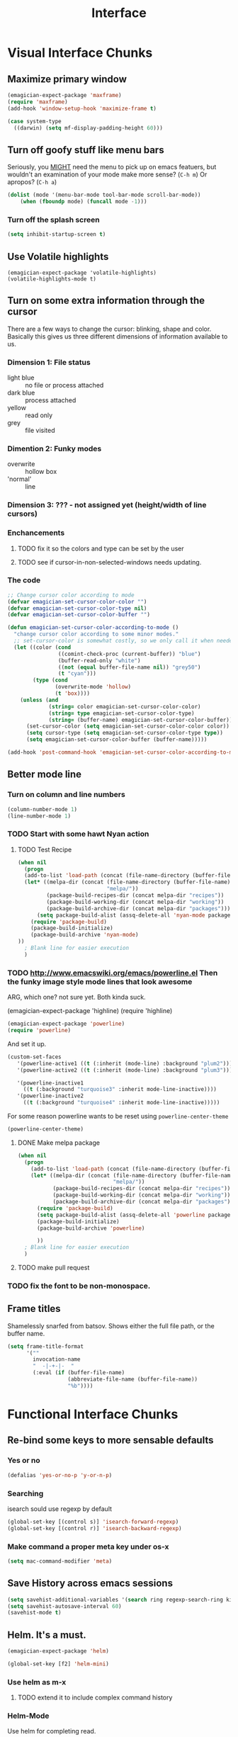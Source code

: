 #+title: Interface
* Visual Interface Chunks
** Maximize primary window
#+begin_src emacs-lisp
  (emagician-expect-package 'maxframe)
  (require 'maxframe)
  (add-hook 'window-setup-hook 'maximize-frame t)
  
  (case system-type
    ((darwin) (setq mf-display-padding-height 60)))
  
#+end_src
** Turn off goofy stuff like menu bars

Seriously, you __MIGHT__ need the menu to pick up on emacs featuers,
but wouldn't an examination of your mode make more sense? (~C-h m~) Or
apropos? (~C-h a~)

#+name: turn-off-goofy-shit
#+begin_src emacs-lisp
(dolist (mode '(menu-bar-mode tool-bar-mode scroll-bar-mode))
    (when (fboundp mode) (funcall mode -1)))
#+end_src

*** Turn off the splash screen

#+begin_src emacs-lisp
  (setq inhibit-startup-screen t)  
#+end_src

** Use Volatile highlights

#+name: volatile highlights
#+begin_src emacs-foo-lisp
    (emagician-expect-package 'volatile-highlights)
    (volatile-highlights-mode t)
#+end_src
** Turn on some extra information through the cursor

   There are a few ways to change the cursor: blinking, shape and
   color.  Basically this gives us three different dimensions of
   information available to us.

*** Dimension 1: File status
   	- light blue :: no file or process attached
   	- dark blue :: process attached
   	- yellow :: read only
   	- grey :: file visited

*** Dimention 2: Funky modes
   	- overwrite :: hollow box
   	- 'normal' :: line

*** Dimension 3: ??? - not assigned yet (height/width of line cursors)

*** Enchancements

**** TODO fix it so the colors and type can be set by the user
**** TODO see if cursor-in-non-selected-windows needs updating. 

*** The code

#+name: cursor-status
#+begin_src emacs-lisp
  ;; Change cursor color according to mode
  (defvar emagician-set-cursor-color-color "")
  (defvar emagician-set-cursor-color-type nil)
  (defvar emagician-set-cursor-color-buffer "")
  
  (defun emagician-set-cursor-color-according-to-mode ()
    "change cursor color according to some minor modes."
    ;; set-cursor-color is somewhat costly, so we only call it when needed:
    (let ((color (cond
                  ((comint-check-proc (current-buffer)) "blue")
                  (buffer-read-only "white")
                  ((not (equal buffer-file-name nil)) "grey50")
                  (t "cyan")))
          (type (cond
                 (overwrite-mode 'hollow)
                 (t 'box))))
      (unless (and
               (string= color emagician-set-cursor-color-color)
               (string= type emagician-set-cursor-color-type)
               (string= (buffer-name) emagician-set-cursor-color-buffer))
        (set-cursor-color (setq emagician-set-cursor-color-color color))
        (setq cursor-type (setq emagician-set-cursor-color-type type))
        (setq emagician-set-cursor-color-buffer (buffer-name)))))
  
  (add-hook 'post-command-hook 'emagician-set-cursor-color-according-to-mode)
#+end_src
** Better mode line
*** Turn on column and line numbers
#+begin_src emacs-lisp
(column-number-mode 1)
(line-number-mode 1)
#+end_src
*** TODO Start with some hawt Nyan action
**** TODO Test Recipe
#+begin_src emacs-lisp :tangle no 
  (when nil
    (progn
    (add-to-list 'load-path (concat (file-name-directory (buffer-file-name)) "melpa"))
    (let* ((melpa-dir (concat (file-name-directory (buffer-file-name))
                              "melpa/"))
           (package-build-recipes-dir (concat melpa-dir "recipes"))
           (package-build-working-dir (concat melpa-dir "working"))
           (package-build-archive-dir (concat melpa-dir "packages")))
        (setq package-build-alist (assq-delete-all 'nyan-mode package-build-alist))
      (require 'package-build)
      (package-build-initialize)
      (package-build-archive 'nyan-mode)
  ))
    ; Blank line for easier execution
    )    
  
#+end_src

*** TODO http://www.emacswiki.org/emacs/powerline.el Then the funky image style mode lines that look awesome

   ARG, which one?  not sure yet.  Both kinda suck.

#+begin _src emacs-lisp :notangle
(emagician-expect-package 'highline)
(require 'highline)
#+end_src

#+begin_src emacs-lisp 
(emagician-expect-package 'powerline)
(require 'powerline)
#+end_src

   And set it up.

#+begin_src emacs-lisp
  (custom-set-faces 
     '(powerline-active1 ((t (:inherit (mode-line) :background "plum2"))))
     '(powerline-active2 ((t (:inherit (mode-line) :background "plum3"))))
     
     '(powerline-inactive1
       ((t (:background "turquoise3" :inherit mode-line-inactive))))
     '(powerline-inactive2
       ((t (:background "turquoise4" :inherit mode-line-inactive)))))
#+end_src

For some reason powerline wants to be reset using ~powerline-center-theme~

#+begin_src emacs-lisp
(powerline-center-theme)
#+end_src

**** DONE Make melpa package
#+begin_src emacs-lisp :tangle no 
  (when nil
    (progn
      (add-to-list 'load-path (concat (file-name-directory (buffer-file-name)) "melpa"))
      (let* ((melpa-dir (concat (file-name-directory (buffer-file-name))
                                "melpa/"))
             (package-build-recipes-dir (concat melpa-dir "recipes"))
             (package-build-working-dir (concat melpa-dir "working"))
             (package-build-archive-dir (concat melpa-dir "packages")))
        (require 'package-build)
        (setq package-build-alist (assq-delete-all 'powerline package-build-alist))
        (package-build-initialize)
        (package-build-archive 'powerline)
       
        ))
    ; Blank line for easier execution
    )    
  
#+end_src
**** TODO make pull request
*** TODO fix the font to be non-monospace. 
** Frame titles
  Shamelessly snarfed from batsov.  Shows either the full file path, or the buffer name.

#+begin_src emacs-lisp 
  (setq frame-title-format
        '("" 
          invocation-name 
          "  -|-+-|-  " 
          (:eval (if (buffer-file-name)
                     (abbreviate-file-name (buffer-file-name))
                     "%b"))))
#+end_src


* Functional Interface Chunks
** Re-bind some keys to more sensable defaults
*** Yes or no
#+begin_src emacs-lisp
(defalias 'yes-or-no-p 'y-or-n-p) 
#+end_src
*** Searching
isearch sould use regexp by default

#+begin_src emacs-lisp
(global-set-key [(control s)] 'isearch-forward-regexp)
(global-set-key [(control r)] 'isearch-backward-regexp)
#+end_src
*** Make command a proper meta key under os-x

#+begin_src emacs-lisp
(setq mac-command-modifier 'meta)
#+end_src
** Save History across emacs sessions
#+begin_src emacs-lisp
(setq savehist-additional-variables '(search ring regexp-search-ring kill-ring compile-command))
(setq savehist-autosave-interval 60)
(savehist-mode t)
#+end_src 
** Helm.  It's a must.

#+name: helm
#+begin_src emacs-lisp
(emagician-expect-package 'helm)

(global-set-key [f2] 'helm-mini)
#+end_src

*** Use helm as m-x 
**** TODO extend it to include complex command history
*** Helm-Mode
   
   Use helm for completing read. 

#+begin_src emacs-lisp
(helm-mode 1)
(global-set-key (kbd "M-x")     'helm-M-x)
#+end_src

*** Buffer selection
#+begin_src emacs-lisp
(global-set-key (kbd "C-x b") 'helm-buffers-list)

#+end_src

*** Files
**** Extended Command, Insert, write and find files should use helm.

#+begin_src emacs-lisp
(global-set-key (kbd "C-x C-f") 'helm-find-files)
(global-set-key (kbd "C-x C-w") 'helm-write-file)
(global-set-key (kbd "C-x i")   'helm-insert-file)
(global-set-key (kbd "M-y")     'helm-show-kill-ring)
#+end_src

**** Rebind the Control-Backspace binding

	My muscle memory has control-backspace bound to backwards-delete-syntax.  Make it do the right thing.

#+begin_src emacs-lisp
(define-key helm-find-files-map (kbd "C-<backspace>") 'backward-kill-word)
(define-key helm-c-read-file-map (kbd "C-<backspace>") 'backward-kill-word)
#+end_src

***** TODO figure out how to make find-files show the history as well.
***** TODO Maybe not helm-write-file... it seems sketchy, TBD
*** Set up an emagician helm, bind to F3.

#+begin_src emacs-lisp
  (defvar emagician/helm-c-source-files
    `((name  . "Find Emagician Files")
      (candidates . ,(lambda () 
                      (when (file-accessible-directory-p emagician-dir)
                        (directory-files emagician-dir t))))
      (match . (lambda (candidate)
               (string-match (regexp-quote helm-pattern)
                             candidate)))
      (keymap . ,helm-generic-files-map)
      (candidate-transformer . emagician/helm-ct-is-org-file)
      (help-message . helm-generic-file-help-message)
      (mode-line . ,helm-generic-file-mode-line-string)
      (type . file)))
  
  (defun emagician/helm-ct-is-org-file (candidates)
    (remove-if-not (lambda (c)
                     (and (string= (substring c -4) ".org")
                          (not (string= (substring (file-name-nondirectory c) 0 2) ".#"))))
                   candidates))
  
  
  (defun emagician/helm-emagician-dir () 
    "List all the org files in the Emagician dir"
    (interactive)
    (helm-other-buffer emagician/helm-c-source-files
                       "*emagician-|-+-|-files*"))
  
  (global-set-key (kbd "<F3>") 'emagician/helm-emagician-dir)
    
#+end_src
** Sauron.  Notifications Plus+!
#+begin_src emacs-lisp 
  (emagician-expect-package 'sauron)
  (add-hook 'emacs-startup-hook 'sauron-start)
#+end_src

#+begin_src emacs-lisp
  (global-set-key (kbd "<f3>") 'sauron-toggle-hide-show)
  (global-set-key (kbd "S-<f3>") 'sauron-clear)  
#+end_src
*** Listen for

#+begin_src emacs-lisp
    (setq sauron-line-length 120
          sauron-watch-patterns '("jon")
          sauron-watch-nicks '("jonnay" "shell" "sunnay" "sh3ll23"))
    
    (add-hook 'sauron-event-block-functions 'emagician/sauron-ignore-bunk-irc)
    
    (defun emagician/sauron-ignore-bunk-irc (origin prio msg &optional props)
      "Hook to ignore nicks in IRC output"
      (or (string-match "^*** Users" msg)
          (string-match "jon_best" msg)))
#+end_src

*** Sauron notifications

	Okay, here is the think emagicians...  notifications are actually
	kinda important.  Think a bout it, here is a sound that you will
	be bombarding your nervous system with whenever something
	quasi-important happens.  So I think the trick here is to choose
	sounds that actually make sense, and to use them consistently.
	Not just for an emacs notification handler, but also for your
	smart phone.

	So, lets set up some arbitrary notification levels here.  Hopefully they will be less arbitrary in the future.

	1. background noise
	2. Something minor needing attention, like an email
	3. Something minor needing a bit more attention, an SMS, Direct IRC/twitter message, IM
	4. Something that needs attention really quick, like an impending appointment.
	5. High attention something.
	6. Something that needs attention NOW, like a phone call.

#+begin_src emacs-lisp
  (add-hook 'sauron-event-added-functions 'emagician/sauron-event-added-functions)
  
  (defun emagician/sauron-event-added-functions (origin priority msg &rest props)
    (case priority
      (2 (sauron-fx-sox (expand-file-name "assets/audio/perry.ogg")))
      (3 (sauron-fx-sox (expand-file-name "assets/audio/meep.ogg")))
      (4 (sauron-fx-sox (expand-file-name "assets/audio/doofenschmirtzJingle.ogg")))
      (5 (sauron-fx-sox (expand-file-name "assets/audio/dobedobe.ogg")))
      (6 (sauron-fx-sox (expand-file-name "assets/audio/perrytheme.ogg")))))
#+end_src

**** TODO Add todochiku (and others while you're at it) to emagician starter kit
**** DONE Fix Sounds 
	 - State "DONE"       from "TODO"       [2012-10-01 Mon 20:57]
***** DONE Find Proper Sounds
 	  - State "DONE"       from "TODO"       [2012-09-04 Tue 00:22]
	  - [X] Perry Growl https://www.youtube.com/watch?v=Kaz-CvBgfW8&feature=related
	  - [X] Meep! https://www.youtube.com/watch?v=Kaz-CvBgfW8&feature=related
      - [X] Doofenschmirts Evil Incorperated! https://www.youtube.com/watch?v=hxrWRK2AY-8
	  - [X] Do-be-do-be-do-ah! https://www.youtube.com/watch?v=bVPd6hf-Nlw
***** DONE Listenn-to-youtube them
	  - State "DONE"       from "TODO"       [2012-09-04 Tue 12:45]
	  - [X] Perry Growl https://www.youtube.com/watch?v=Kaz-CvBgfW8&feature=related
	  - [X] Meep! https://www.youtube.com/watch?v=Kaz-CvBgfW8&feature=related
      - [X] Doofenschmirts Evil Incorperated! https://www.youtube.com/watch?v=hxrWRK2AY-8
	  - [X] Do-be-do-be-do-ah! https://www.youtube.com/watch?v=bVPd6hf-Nlw
***** DONE Convert to ogg
	  - State "DONE"       from "TODO"       [2012-09-04 Tue 12:45]
***** DONE Fix audio to not suck in the studio.  (files are in dropbox)
	  - State "DONE"       from "TODO"       [2012-10-01 Mon 20:57]

